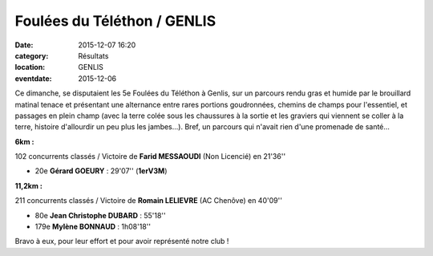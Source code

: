 Foulées du Téléthon / GENLIS
============================

:date: 2015-12-07 16:20
:category: Résultats
:location: GENLIS
:eventdate: 2015-12-06

Ce dimanche, se disputaient les 5e Foulées du Téléthon à Genlis, sur un parcours rendu gras et humide par le brouillard matinal tenace et présentant une alternance entre rares portions goudronnées, chemins de champs pour l'essentiel, et passages en plein champ (avec la terre colée sous les chaussures à la sortie et les graviers qui viennent se coller à la terre, histoire d'allourdir un peu plus les jambes...).
Bref, un parcours qui n'avait rien d'une promenade de santé...

**6km :**

102 concurrents classés / Victoire de **Farid MESSAOUDI** (Non Licencié) en 21'36''

- 20e **Gérard GOEURY** : 29'07'' (**1erV3M**)

**11,2km :**

211 concurrents classés / Victoire de **Romain LELIEVRE** (AC Chenôve) en 40'09''

- 80e **Jean Christophe DUBARD** : 55'18''
- 179e **Mylène BONNAUD** : 1h08'18''

Bravo à eux, pour leur effort et pour avoir représenté notre club !
